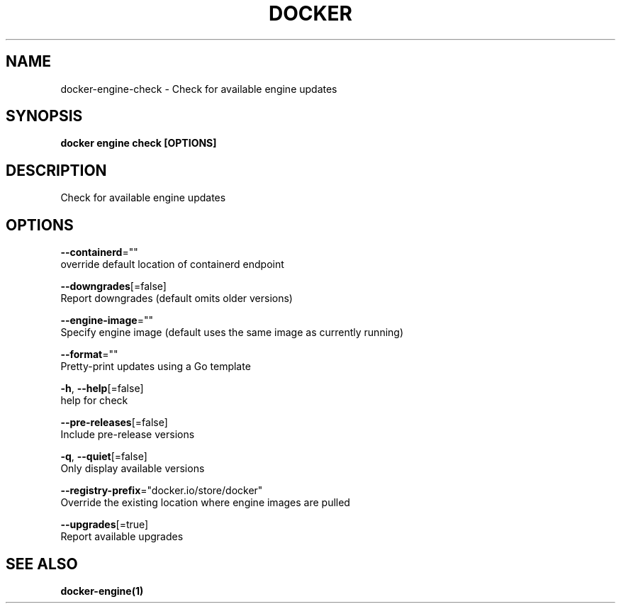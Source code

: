 .TH "DOCKER" "1" "May 2020" "Docker Community" "" 
.nh
.ad l


.SH NAME
.PP
docker\-engine\-check \- Check for available engine updates


.SH SYNOPSIS
.PP
\fBdocker engine check [OPTIONS]\fP


.SH DESCRIPTION
.PP
Check for available engine updates


.SH OPTIONS
.PP
\fB\-\-containerd\fP=""
    override default location of containerd endpoint

.PP
\fB\-\-downgrades\fP[=false]
    Report downgrades (default omits older versions)

.PP
\fB\-\-engine\-image\fP=""
    Specify engine image (default uses the same image as currently running)

.PP
\fB\-\-format\fP=""
    Pretty\-print updates using a Go template

.PP
\fB\-h\fP, \fB\-\-help\fP[=false]
    help for check

.PP
\fB\-\-pre\-releases\fP[=false]
    Include pre\-release versions

.PP
\fB\-q\fP, \fB\-\-quiet\fP[=false]
    Only display available versions

.PP
\fB\-\-registry\-prefix\fP="docker.io/store/docker"
    Override the existing location where engine images are pulled

.PP
\fB\-\-upgrades\fP[=true]
    Report available upgrades


.SH SEE ALSO
.PP
\fBdocker\-engine(1)\fP
